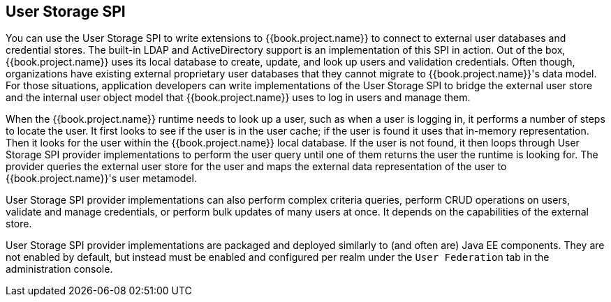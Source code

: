 [[_user-storage-spi]]
== User Storage SPI

You can use the User Storage SPI to write extensions to {{book.project.name}} to connect to external user databases and credential stores. The built-in LDAP and ActiveDirectory support is an implementation of this SPI in action. Out of the box, {{book.project.name}} uses its local database to create, update, and look up users and validation credentials. Often though, organizations have existing external proprietary user databases that they cannot migrate to {{book.project.name}}'s data model. For those situations, application developers can write implementations of the User Storage SPI to bridge the external user store and the internal user object model that {{book.project.name}} uses to log in users and manage them.

When the {{book.project.name}} runtime needs to look up a user, such as when a user is logging in, it performs a number of steps to locate the user. It first looks to see if the user is in the user cache; if the user is found it uses that in-memory representation. Then it looks for the user within the {{book.project.name}} local database. If the user is not found, it then loops through User Storage SPI provider implementations to perform the user query until one of them returns the user the runtime is looking for. The provider queries the external user store for the user and maps the external data representation of the user to {{book.project.name}}'s user metamodel.

User Storage SPI provider implementations can also perform complex criteria queries, perform CRUD operations on users, validate and manage credentials, or perform bulk updates of many users at once. It depends on the capabilities of the external store.

User Storage SPI provider implementations are packaged and deployed similarly to (and often are) Java EE components. They are not enabled by default, but instead must be enabled and configured per realm under the `User Federation` tab in the administration console.


















